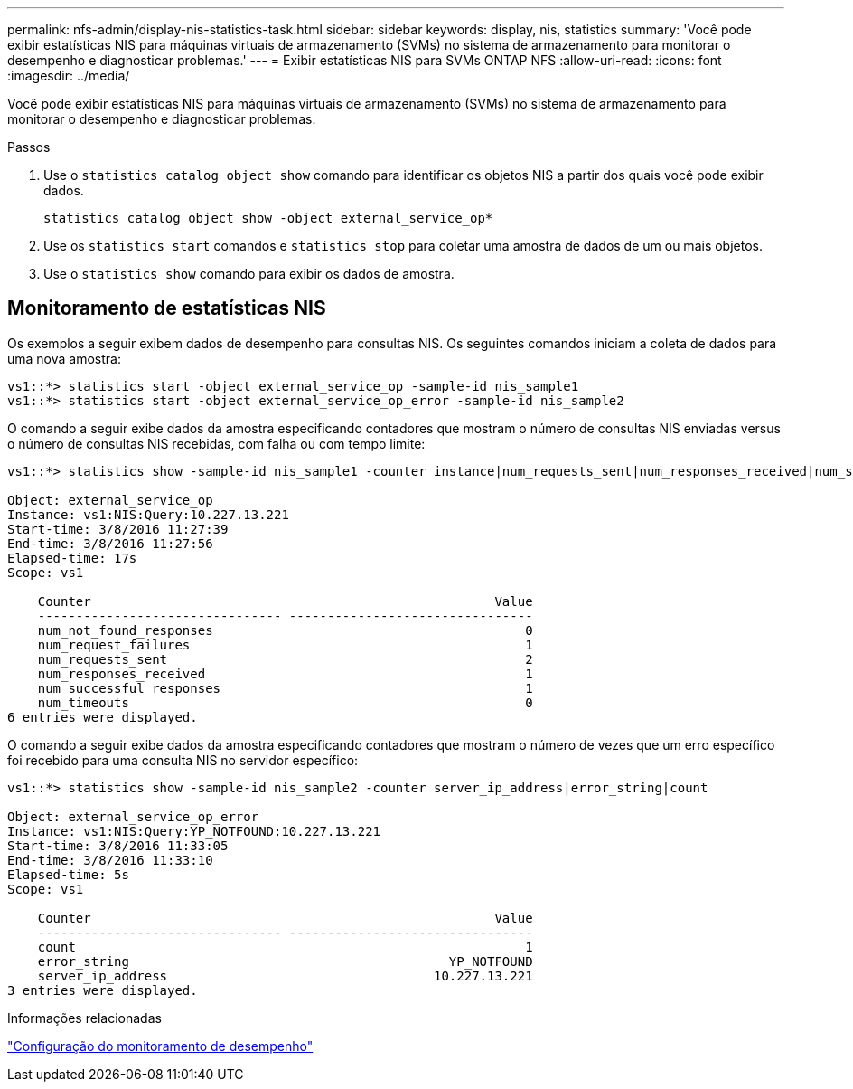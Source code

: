 ---
permalink: nfs-admin/display-nis-statistics-task.html 
sidebar: sidebar 
keywords: display, nis, statistics 
summary: 'Você pode exibir estatísticas NIS para máquinas virtuais de armazenamento (SVMs) no sistema de armazenamento para monitorar o desempenho e diagnosticar problemas.' 
---
= Exibir estatísticas NIS para SVMs ONTAP NFS
:allow-uri-read: 
:icons: font
:imagesdir: ../media/


[role="lead"]
Você pode exibir estatísticas NIS para máquinas virtuais de armazenamento (SVMs) no sistema de armazenamento para monitorar o desempenho e diagnosticar problemas.

.Passos
. Use o `statistics catalog object show` comando para identificar os objetos NIS a partir dos quais você pode exibir dados.
+
`statistics catalog object show -object external_service_op*`

. Use os `statistics start` comandos e `statistics stop` para coletar uma amostra de dados de um ou mais objetos.
. Use o `statistics show` comando para exibir os dados de amostra.




== Monitoramento de estatísticas NIS

Os exemplos a seguir exibem dados de desempenho para consultas NIS. Os seguintes comandos iniciam a coleta de dados para uma nova amostra:

[listing]
----
vs1::*> statistics start -object external_service_op -sample-id nis_sample1
vs1::*> statistics start -object external_service_op_error -sample-id nis_sample2
----
O comando a seguir exibe dados da amostra especificando contadores que mostram o número de consultas NIS enviadas versus o número de consultas NIS recebidas, com falha ou com tempo limite:

[listing]
----
vs1::*> statistics show -sample-id nis_sample1 -counter instance|num_requests_sent|num_responses_received|num_successful_responses|num_timeouts|num_request_failures|num_not_found_responses

Object: external_service_op
Instance: vs1:NIS:Query:10.227.13.221
Start-time: 3/8/2016 11:27:39
End-time: 3/8/2016 11:27:56
Elapsed-time: 17s
Scope: vs1

    Counter                                                     Value
    -------------------------------- --------------------------------
    num_not_found_responses                                         0
    num_request_failures                                            1
    num_requests_sent                                               2
    num_responses_received                                          1
    num_successful_responses                                        1
    num_timeouts                                                    0
6 entries were displayed.
----
O comando a seguir exibe dados da amostra especificando contadores que mostram o número de vezes que um erro específico foi recebido para uma consulta NIS no servidor específico:

[listing]
----
vs1::*> statistics show -sample-id nis_sample2 -counter server_ip_address|error_string|count

Object: external_service_op_error
Instance: vs1:NIS:Query:YP_NOTFOUND:10.227.13.221
Start-time: 3/8/2016 11:33:05
End-time: 3/8/2016 11:33:10
Elapsed-time: 5s
Scope: vs1

    Counter                                                     Value
    -------------------------------- --------------------------------
    count                                                           1
    error_string                                          YP_NOTFOUND
    server_ip_address                                   10.227.13.221
3 entries were displayed.
----
.Informações relacionadas
link:../performance-config/index.html["Configuração do monitoramento de desempenho"]
